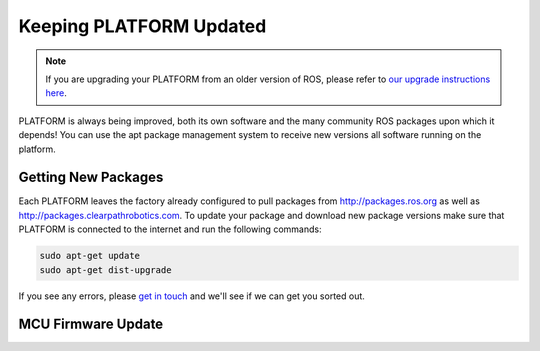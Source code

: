 Keeping PLATFORM Updated
==========================

.. note:: If you are upgrading your PLATFORM from an older version of ROS, please refer to `our upgrade instructions here <https://clearpathrobotics.com/assets/guides/noetic/melodic-to-noetic/index.html>`_.

PLATFORM is always being improved, both its own software and the many community ROS packages upon which it depends! You can use the apt package management system to receive new versions all software running on the platform.

Getting New Packages
--------------------

Each PLATFORM leaves the factory already configured to pull packages from http://packages.ros.org as well as http://packages.clearpathrobotics.com. To update your package and download new package versions make sure that PLATFORM is connected to the internet and run the following commands:

.. code-block:: bash

    sudo apt-get update
    sudo apt-get dist-upgrade

If you see any errors, please `get in touch`_ and we'll see if we can get you sorted out.

.. _get in touch: https://support.clearpathrobotics.com/hc/en-us/requests/new

MCU Firmware Update
-------------------